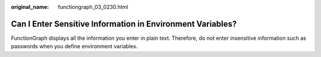 :original_name: functiongraph_03_0230.html

.. _functiongraph_03_0230:

Can I Enter Sensitive Information in Environment Variables?
===========================================================

FunctionGraph displays all the information you enter in plain text. Therefore, do not enter insensitive information such as passwords when you define environment variables.
